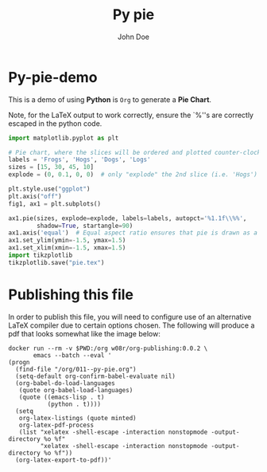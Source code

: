 #+LATEX_HEADER: \usepackage{fontspec}
#+LATEX_HEADER: \setmonofont{SourceCodePro-Regular}
#+LATEX_HEADER: \usepackage[T1]{fontenc}
#+LATEX_HEADER: \usepackage{garamondx}
#+LATEX_HEADER: \usepackage{minted}
#+LATEX_HEADER: \usepackage{fancyhdr}
#+LATEX_HEADER: \usepackage{fancyvrb}
#+LATEX_HEADER: \pagestyle{fancy}
#+LATEX_HEADER: \usepackage[x11names,dvipsnames,table]{xcolor} %for use in color links
#+LATEX_HEADER: \usepackage{colortbl}
#+LATEX_HEADER: \usepackage{graphicx}
#+LATEX_HEADER: \rowcolors{1}{white}{Wheat1}
#+LATEX_HEADER: \setlength\parindent{0pt}
#+LATEX_HEADER: \setlength\parskip{1em}
#+LATEX_HEADER: \rhead{John Doe Inc.}
#+LATEX_HEADER: \fancyhead[L]{\leftmark}
#+LATEX_HEADER: \fancyfoot[C]{}
#+LATEX_HEADER: \fancyfoot[LO]{}
#+LATEX_HEADER: \fancyfoot[R]{\thepage}
#+LATEX_HEADER: \usepackage{lipsum}
#+LATEX_HEADER: \usemintedstyle{solarized-light}
#+LATEX_HEADER: \definecolor{mbg}{rgb}{.93,.91,.83}
#+LATEX_HEADER: \usepackage[utf8]{inputenc}
#+LATEX_HEADER: \usepackage{pgfplots}
#+LATEX_HEADER: \usepgfplotslibrary{groupplots,dateplot}
#+LATEX_HEADER: \usetikzlibrary{patterns,shapes.arrows}
#+LATEX_HEADER: \pgfplotsset{compat=newest}
#+LATEX_HEADER: \usepackage{lipsum}

#+AUTHOR: John Doe
#+TITLE: Py pie

* Py-pie-demo

This is a demo of using *Python* is ~Org~ to generate a *Pie Chart*.

Note, for the \LaTeX{} output to work correctly, ensure the `%''s are
correctly escaped in the python code.

#+ATTR_LaTeX: :float nil :options fontsize=\tiny,frame=lines,bgcolor=mbg,linenos,xleftmargin=20pt,commentstyle=\bfseries
#+BEGIN_SRC python :exports both :python python3
  import matplotlib.pyplot as plt

  # Pie chart, where the slices will be ordered and plotted counter-clockwise:
  labels = 'Frogs', 'Hogs', 'Dogs', 'Logs'
  sizes = [15, 30, 45, 10]
  explode = (0, 0.1, 0, 0)  # only "explode" the 2nd slice (i.e. 'Hogs')

  plt.style.use("ggplot")
  plt.axis("off")
  fig1, ax1 = plt.subplots()

  ax1.pie(sizes, explode=explode, labels=labels, autopct='%1.1f\\%%',
          shadow=True, startangle=90)
  ax1.axis('equal')  # Equal aspect ratio ensures that pie is drawn as a circle.
  ax1.set_ylim(ymin=-1.5, ymax=1.5)
  ax1.set_xlim(xmin=-1.5, xmax=1.5)
  import tikzplotlib
  tikzplotlib.save("pie.tex")
#+END_SRC
#+LaTeX: \input{pie}

* Publishing this file
  In order to publish this file, you will need to configure use of an
  alternative \LaTeX{} compiler due to certain options chosen. The
  following will produce a pdf that looks somewhat like the image
  below:
  #+ATTR_LaTeX: :float nil :options fontsize=\tiny,frame=lines,bgcolor=mbg,linenos,xleftmargin=20pt,commentstyle=\bfseries
  #+begin_src shell
    docker run --rm -v $PWD:/org w08r/org-publishing:0.0.2 \
           emacs --batch --eval '
    (progn
      (find-file "/org/011--py-pie.org")
      (setq-default org-confirm-babel-evaluate nil)
      (org-babel-do-load-languages
       (quote org-babel-load-languages)
       (quote ((emacs-lisp . t)
               (python . t))))
      (setq
       org-latex-listings (quote minted)
       org-latex-pdf-process
       (list "xelatex -shell-escape -interaction nonstopmode -output-directory %o %f"
             "xelatex -shell-escape -interaction nonstopmode -output-directory %o %f"))
      (org-latex-export-to-pdf))'
  #+end_src
  [[file:011--01.png][file:./011--01.png]]

